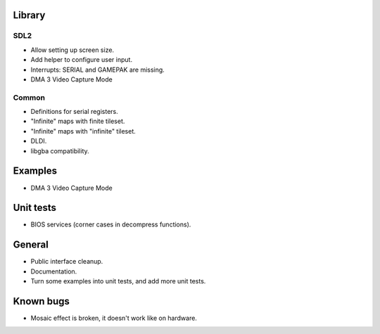 Library
=======

SDL2
----

- Allow setting up screen size.
- Add helper to configure user input.
- Interrupts: SERIAL and GAMEPAK are missing.
- DMA 3 Video Capture Mode

Common
------

- Definitions for serial registers.
- "Infinite" maps with finite tileset.
- "Infinite" maps with "infinite" tileset.
- DLDI.
- libgba compatibility.

Examples
========

- DMA 3 Video Capture Mode

Unit tests
==========

- BIOS services (corner cases in decompress functions).

General
=======

- Public interface cleanup.
- Documentation.
- Turn some examples into unit tests, and add more unit tests.

Known bugs
==========

- Mosaic effect is broken, it doesn't work like on hardware.
